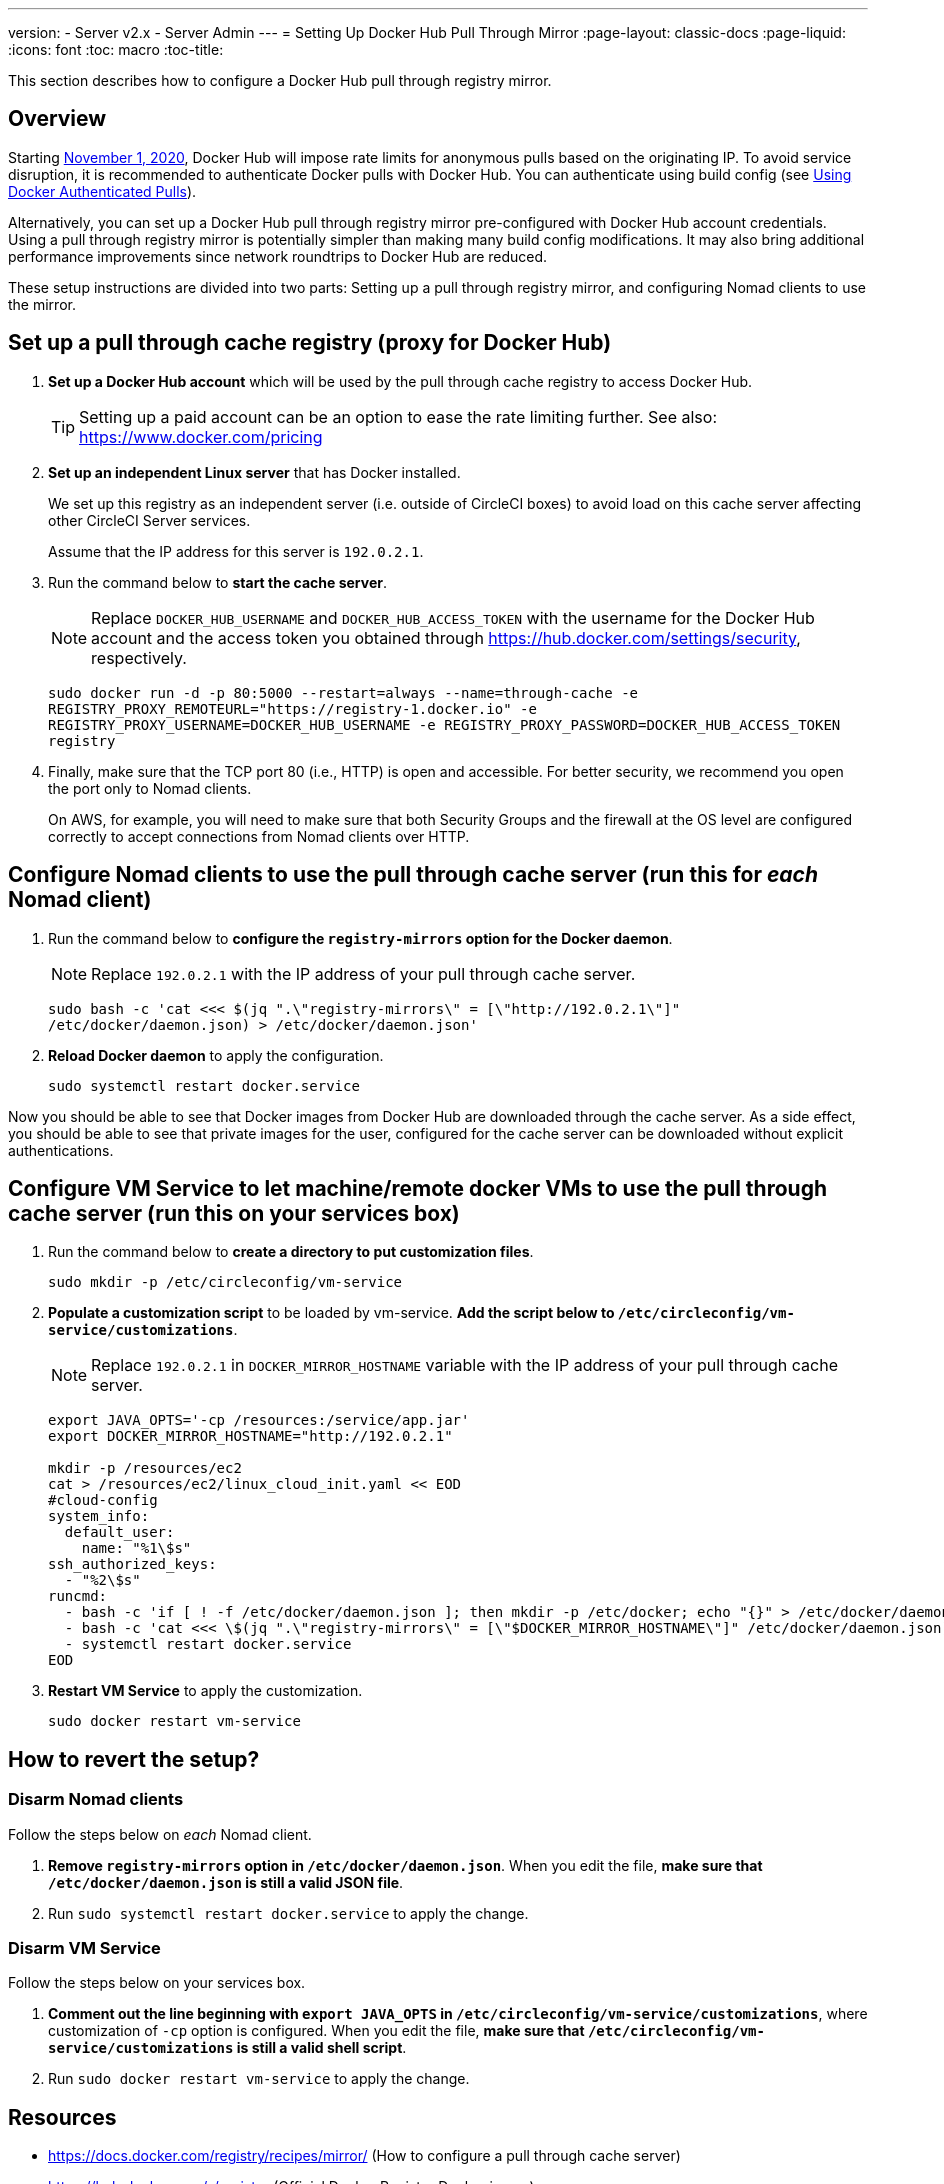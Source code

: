 ---
version:
- Server v2.x
- Server Admin
---
= Setting Up Docker Hub Pull Through Mirror
:page-layout: classic-docs
:page-liquid:
:icons: font
:toc: macro
:toc-title:

This section describes how to configure a Docker Hub pull through registry mirror.

toc::[]

== Overview

Starting https://www.docker.com/blog/scaling-docker-to-serve-millions-more-developers-network-egress/[November 1, 2020], Docker Hub will impose rate limits for anonymous pulls based on the originating IP. To avoid service disruption, it is recommended to authenticate Docker pulls with Docker Hub. You can authenticate using build config (see https://circleci.com/docs/2.0/private-images/[Using Docker Authenticated Pulls]).

Alternatively, you can set up a Docker Hub pull through registry mirror pre-configured with Docker Hub account credentials. Using a pull through registry mirror is potentially simpler than making many build config modifications. It may also bring additional performance improvements since network roundtrips to Docker Hub are reduced.

These setup instructions are divided into two parts: Setting up a pull through registry mirror, and configuring Nomad clients to use the mirror.

== Set up a pull through cache registry (proxy for Docker Hub)

1. *Set up a Docker Hub account* which will be used by the pull through cache registry to access Docker Hub.
+
TIP: Setting up a paid account can be an option to ease the rate limiting further. See also: https://www.docker.com/pricing

2. *Set up an independent Linux server* that has Docker installed.
+
We set up this registry as an independent server (i.e. outside of CircleCI boxes) to avoid load on this cache server affecting other CircleCI Server services.
+
Assume that the IP address for this server is `192.0.2.1`.

3. Run the command below to *start the cache server*.
+
NOTE: Replace `DOCKER_HUB_USERNAME` and `DOCKER_HUB_ACCESS_TOKEN` with the username for the Docker Hub account and the access token you obtained through https://hub.docker.com/settings/security, respectively.
+
`sudo docker run -d -p 80:5000 --restart=always --name=through-cache -e REGISTRY_PROXY_REMOTEURL="https://registry-1.docker.io" -e REGISTRY_PROXY_USERNAME=DOCKER_HUB_USERNAME -e REGISTRY_PROXY_PASSWORD=DOCKER_HUB_ACCESS_TOKEN registry`

4. Finally, make sure that the TCP port 80 (i.e., HTTP) is open and accessible. For better security, we recommend you open the port only to Nomad clients.
+
On AWS, for example, you will need to make sure that both Security Groups and the firewall at the OS level are configured correctly to accept connections from Nomad clients over HTTP.

== Configure Nomad clients to use the pull through cache server (run this for _each_ Nomad client)

1. Run the command below to *configure the `registry-mirrors` option for the Docker daemon*.
+
NOTE: Replace `192.0.2.1` with the IP address of your pull through cache server.
+
`sudo bash -c 'cat <<< $(jq ".\"registry-mirrors\" = [\"http://192.0.2.1\"]" /etc/docker/daemon.json) > /etc/docker/daemon.json'`

2. *Reload Docker daemon* to apply the configuration.
+
`sudo systemctl restart docker.service`

Now you should be able to see that Docker images from Docker Hub are downloaded through the cache server. As a side effect, you should be able to see that private images for the user, configured for the cache server can be downloaded without explicit authentications.

== Configure VM Service to let machine/remote docker VMs to use the pull through cache server (run this on your services box)

1. Run the command below to *create a directory to put customization files*.
+
`sudo mkdir -p /etc/circleconfig/vm-service`

2. *Populate a customization script* to be loaded by vm-service. *Add the script below to `/etc/circleconfig/vm-service/customizations`*.
+
NOTE: Replace `192.0.2.1` in `DOCKER_MIRROR_HOSTNAME` variable with the IP address of your pull through cache server.
+
[source,bash]
----
export JAVA_OPTS='-cp /resources:/service/app.jar'
export DOCKER_MIRROR_HOSTNAME="http://192.0.2.1"

mkdir -p /resources/ec2
cat > /resources/ec2/linux_cloud_init.yaml << EOD
#cloud-config
system_info:
  default_user:
    name: "%1\$s"
ssh_authorized_keys:
  - "%2\$s"
runcmd:
  - bash -c 'if [ ! -f /etc/docker/daemon.json ]; then mkdir -p /etc/docker; echo "{}" > /etc/docker/daemon.json; fi'
  - bash -c 'cat <<< \$(jq ".\"registry-mirrors\" = [\"$DOCKER_MIRROR_HOSTNAME\"]" /etc/docker/daemon.json) > /etc/docker/daemon.json'
  - systemctl restart docker.service
EOD
----

3. *Restart VM Service* to apply the customization.
+
`sudo docker restart vm-service`

== How to revert the setup?

=== Disarm Nomad clients

Follow the steps below on _each_ Nomad client.

1. *Remove `registry-mirrors` option in `/etc/docker/daemon.json`*. When you edit the file, *make sure that `/etc/docker/daemon.json` is still a valid JSON file*.

2. Run `sudo systemctl restart docker.service` to apply the change.

=== Disarm VM Service

Follow the steps below on your services box.

1. *Comment out the line beginning with `export JAVA_OPTS` in `/etc/circleconfig/vm-service/customizations`*, where customization of `-cp` option is configured. When you edit the file, *make sure that `/etc/circleconfig/vm-service/customizations` is still a valid shell script*.

2. Run `sudo docker restart vm-service` to apply the change.

== Resources

* https://docs.docker.com/registry/recipes/mirror/ (How to configure a
pull through cache server)
* https://hub.docker.com/_/registry (Official Docker Registry Docker
image)
* https://docs.docker.com/registry/configuration/ (How to configure
official Docker Registry)
